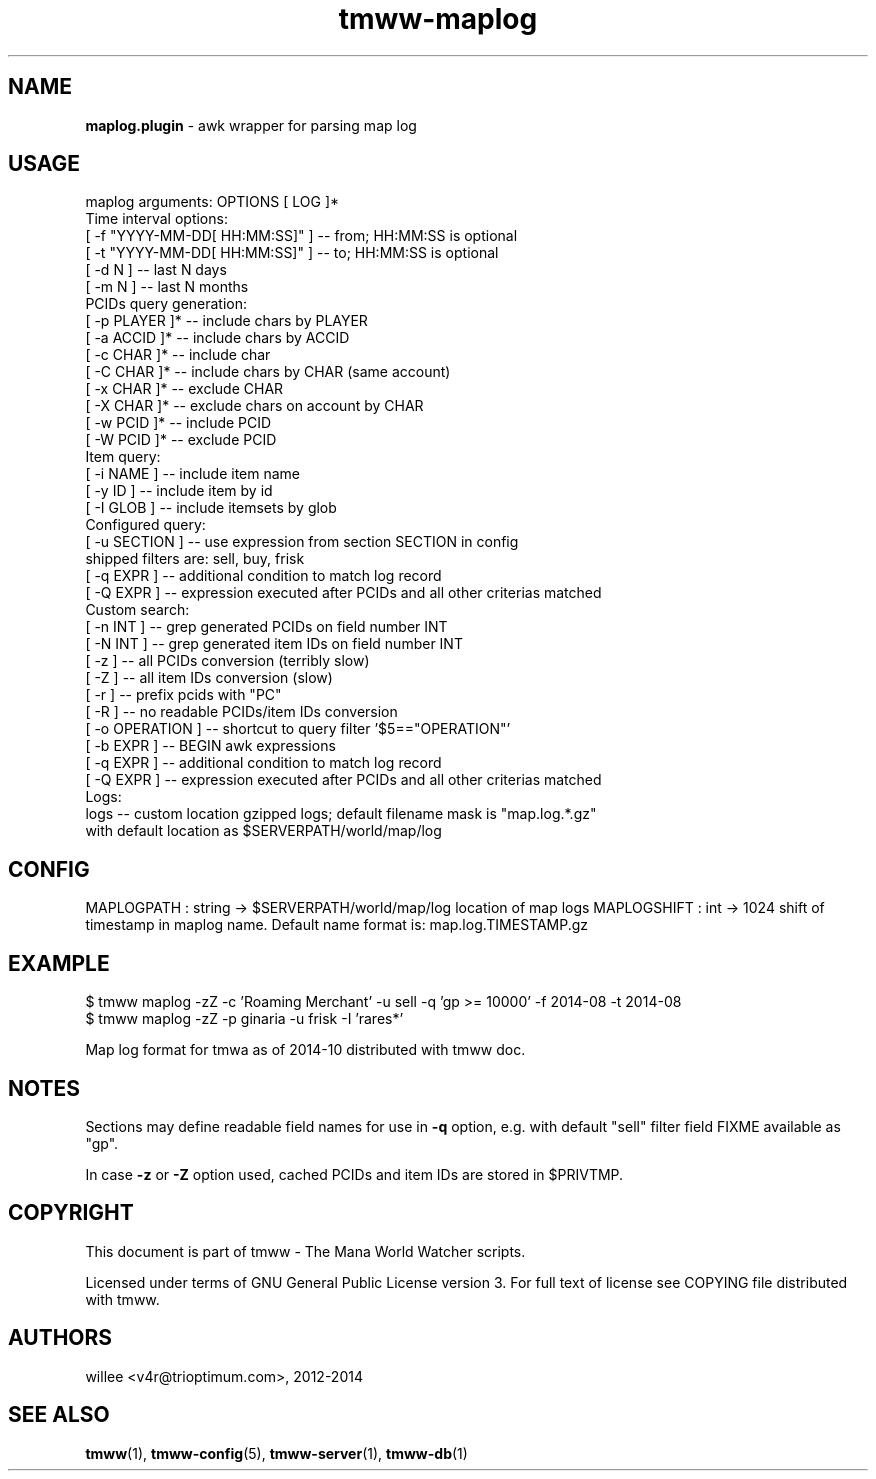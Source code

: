 .\" Text automatically generated by md2man 
.TH tmww-maplog 1 "October 23, 2014" "Linux" "Linux Reference Manual"
.SH NAME
\fBmaplog.plugin \fP- awk wrapper for parsing map log
.PP
.SH USAGE
.nf
.fam C
    maplog arguments: OPTIONS [ LOG ]*
    Time interval options:
        [ -f "YYYY-MM-DD[ HH:MM:SS]" ] -- from; HH:MM:SS is optional
        [ -t "YYYY-MM-DD[ HH:MM:SS]" ] -- to; HH:MM:SS is optional
        [ -d N ] -- last N days
        [ -m N ] -- last N months
    PCIDs query generation:
        [ -p PLAYER ]* -- include chars by PLAYER
        [ -a ACCID ]* -- include chars by ACCID
        [ -c CHAR ]* -- include char
        [ -C CHAR ]* -- include chars by CHAR (same account)
        [ -x CHAR ]* -- exclude CHAR
        [ -X CHAR ]* -- exclude chars on account by CHAR
        [ -w PCID ]* -- include PCID
        [ -W PCID ]* -- exclude PCID
    Item query:
        [ -i NAME ] -- include item name
        [ -y ID ] -- include item by id
        [ -I GLOB ] -- include itemsets by glob
    Configured query:
        [ -u SECTION ] -- use expression from section SECTION in config
            shipped filters are: sell, buy, frisk
        [ -q EXPR ] -- additional condition to match log record
        [ -Q EXPR ] -- expression executed after PCIDs and all other criterias matched
    Custom search:
        [ -n INT ] -- grep generated PCIDs on field number INT
        [ -N INT ] -- grep generated item IDs on field number INT
        [ -z ] -- all PCIDs conversion (terribly slow)
        [ -Z ] -- all item IDs conversion (slow)
        [ -r ] -- prefix pcids with "PC"
        [ -R ] -- no readable PCIDs/item IDs conversion
        [ -o OPERATION ] -- shortcut to query filter '$5=="OPERATION"'
        [ -b EXPR ] -- BEGIN awk expressions
        [ -q EXPR ] -- additional condition to match log record
        [ -Q EXPR ] -- expression executed after PCIDs and all other criterias matched
    Logs:
        logs -- custom location gzipped logs; default filename mask is "map.log.*.gz"
            with default location as $SERVERPATH/world/map/log
.fam T
.fi
.PP
.SH CONFIG
MAPLOGPATH : string -> $SERVERPATH/world/map/log 
location of map logs
MAPLOGSHIFT : int -> 1024
shift of timestamp in maplog name. Default name format is: map.log.TIMESTAMP.gz
.PP
.SH EXAMPLE
.nf
.fam C
    $ tmww maplog -zZ -c 'Roaming Merchant' -u sell -q 'gp >= 10000' -f 2014-08 -t 2014-08
    $ tmww maplog -zZ -p ginaria -u frisk -I 'rares*'
.fam T
.fi
.PP
Map log format for tmwa as of 2014-10 distributed with tmww doc.
.PP
.SH NOTES
Sections may define readable field names for use in \fB-q\fP option, e.g. with
default "sell" filter field FIXME available as "gp".
.PP
In case \fB-z\fP or \fB-Z\fP option used, cached PCIDs and item IDs are stored in $PRIVTMP.
.PP
.SH COPYRIGHT
This document is part of tmww - The Mana World Watcher scripts.
.PP
Licensed under terms of GNU General Public License version 3. For full text of
license see COPYING file distributed with tmww.
.PP
.SH AUTHORS
willee <v4r@trioptimum.com>, 2012-2014
.PP
.SH SEE ALSO
\fBtmww\fP(1), \fBtmww-config\fP(5), \fBtmww-server\fP(1), \fBtmww-db\fP(1)
